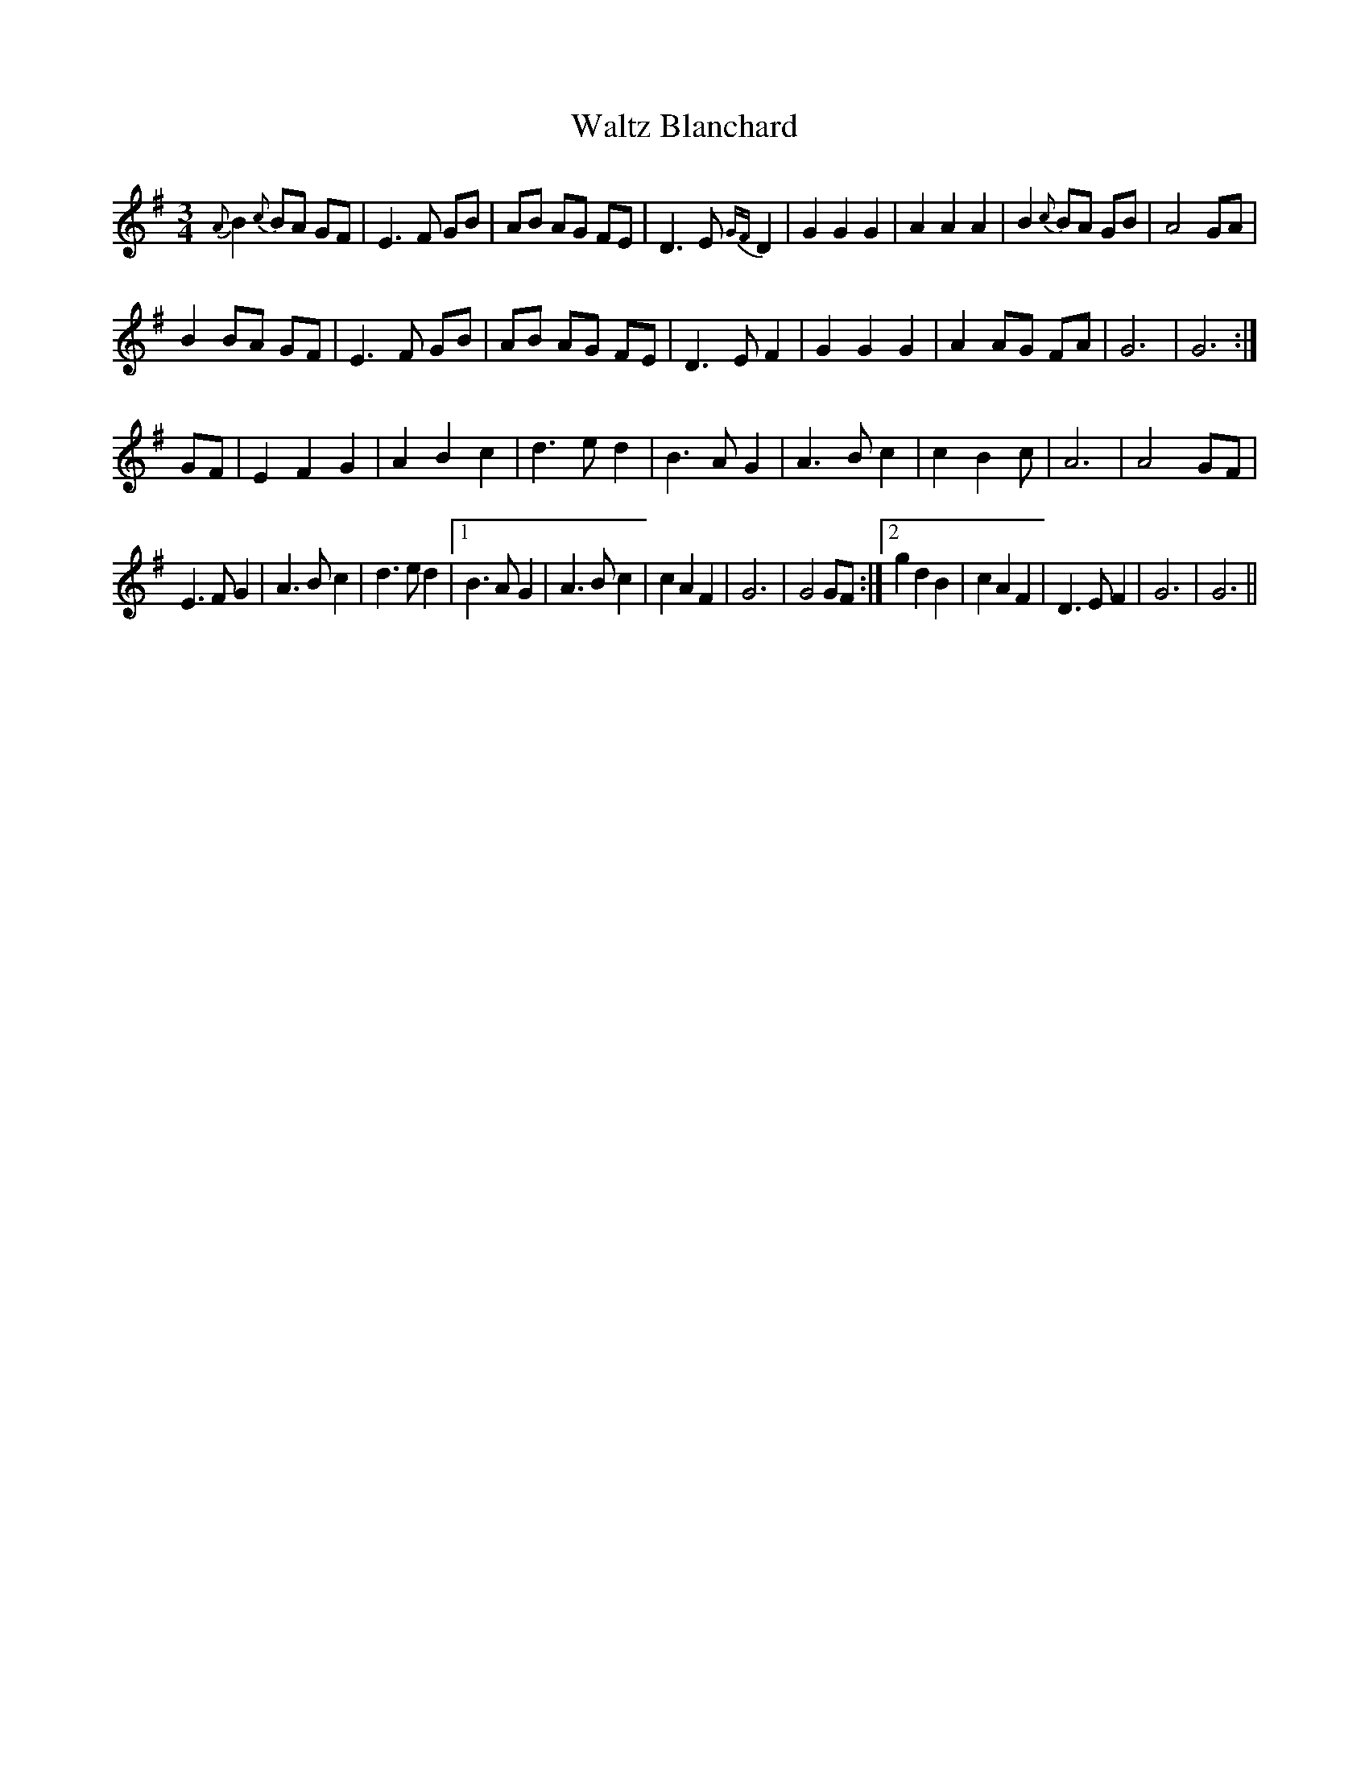 X: 42033
T: Waltz Blanchard
R: waltz
M: 3/4
K: Gmajor
{A}B2 {c}BA GF|E3 F GB|AB AG FE|D3 E {GF}D2|G2G2G2|A2A2A2|B2{c}BA GB|A4 GA|
B2 BA GF|E3 F GB|AB AG FE|D3 E F2|G2G2G2|A2AG FA|G6|G6:|
GF|E2F2G2|A2B2c2|d3ed2|B3AG2|A3Bc2|c2B2c|A6|A4GF|
E3FG2|A3B c2|d3ed2|1 B3AG2|A3Bc2|c2A2F2|G6|G4 GF:|2 g2d2B2|c2A2F2|D3EF2|G6|G6||

